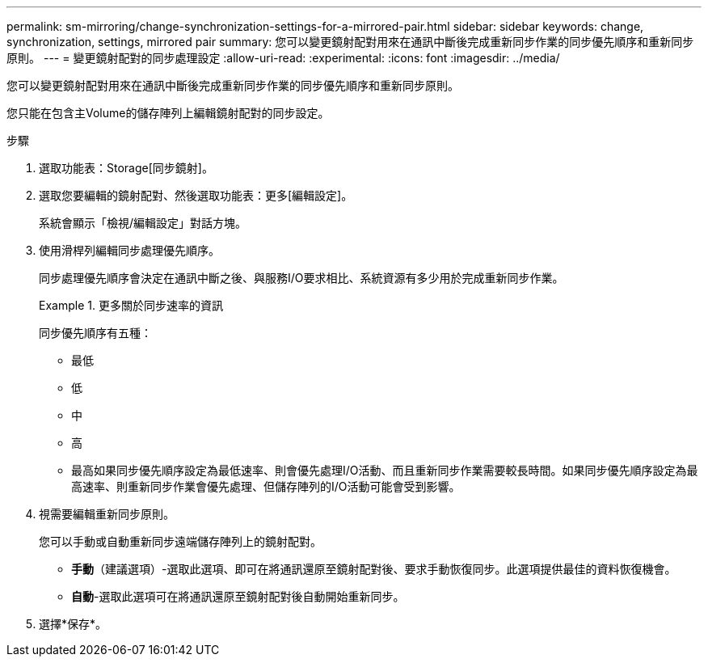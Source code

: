 ---
permalink: sm-mirroring/change-synchronization-settings-for-a-mirrored-pair.html 
sidebar: sidebar 
keywords: change, synchronization, settings, mirrored pair 
summary: 您可以變更鏡射配對用來在通訊中斷後完成重新同步作業的同步優先順序和重新同步原則。 
---
= 變更鏡射配對的同步處理設定
:allow-uri-read: 
:experimental: 
:icons: font
:imagesdir: ../media/


[role="lead"]
您可以變更鏡射配對用來在通訊中斷後完成重新同步作業的同步優先順序和重新同步原則。

您只能在包含主Volume的儲存陣列上編輯鏡射配對的同步設定。

.步驟
. 選取功能表：Storage[同步鏡射]。
. 選取您要編輯的鏡射配對、然後選取功能表：更多[編輯設定]。
+
系統會顯示「檢視/編輯設定」對話方塊。

. 使用滑桿列編輯同步處理優先順序。
+
同步處理優先順序會決定在通訊中斷之後、與服務I/O要求相比、系統資源有多少用於完成重新同步作業。

+
.更多關於同步速率的資訊
====
同步優先順序有五種：

** 最低
** 低
** 中
** 高
** 最高如果同步優先順序設定為最低速率、則會優先處理I/O活動、而且重新同步作業需要較長時間。如果同步優先順序設定為最高速率、則重新同步作業會優先處理、但儲存陣列的I/O活動可能會受到影響。


====
. 視需要編輯重新同步原則。
+
您可以手動或自動重新同步遠端儲存陣列上的鏡射配對。

+
** *手動*（建議選項）-選取此選項、即可在將通訊還原至鏡射配對後、要求手動恢復同步。此選項提供最佳的資料恢復機會。
** *自動*-選取此選項可在將通訊還原至鏡射配對後自動開始重新同步。


. 選擇*保存*。

